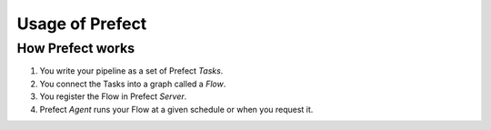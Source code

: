 Usage of Prefect
================

How Prefect works
-----------------

1. You write your pipeline as a set of Prefect *Tasks*.
2. You connect the Tasks into a graph called a *Flow*.
3. You register the Flow in Prefect *Server*.
4. Prefect *Agent* runs your Flow at a given schedule or when you request it.

